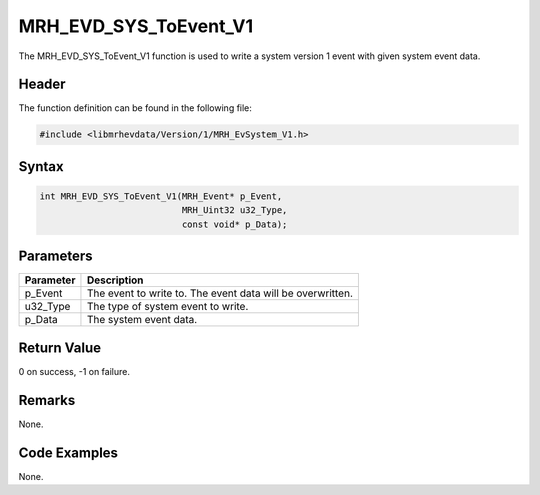 MRH_EVD_SYS_ToEvent_V1
======================
The MRH_EVD_SYS_ToEvent_V1 function is used to write a system 
version 1 event with given system event data.

Header
------
The function definition can be found in the following file:

.. code-block:: c

    #include <libmrhevdata/Version/1/MRH_EvSystem_V1.h>


Syntax
------
.. code-block:: c

    int MRH_EVD_SYS_ToEvent_V1(MRH_Event* p_Event, 
                               MRH_Uint32 u32_Type, 
                               const void* p_Data);


Parameters
----------
.. list-table::
    :header-rows: 1

    * - Parameter
      - Description
    * - p_Event
      - The event to write to. The event data will be 
        overwritten.
    * - u32_Type
      - The type of system event to write.
    * - p_Data
      - The system event data.
      

Return Value
------------
0 on success, -1 on failure.

Remarks
-------
None.

Code Examples
-------------
None.